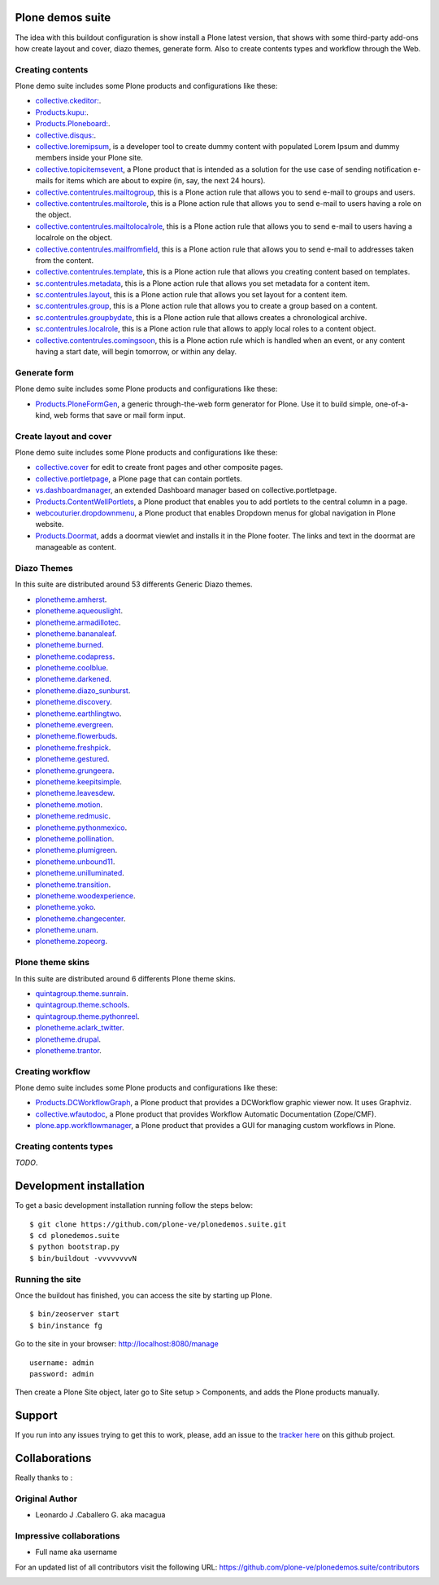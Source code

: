 Plone demos suite
=================

The idea with this buildout configuration is show install
a Plone latest version, that shows with some third-party
add-ons how create layout and cover, diazo themes, generate
form. Also to create contents types and workflow through the
Web.

Creating contents
-----------------

Plone demo suite includes some Plone products and configurations like these:

- `collective.ckeditor: <http://plone.org/products/fckeditor>`_.

- `Products.kupu: <https://pypi.python.org/pypi/Products.kupu>`_.

- `Products.Ploneboard: <https://pypi.python.org/pypi/Products.Ploneboard>`_.

- `collective.disqus: <https://pypi.python.org/pypi/collective.disqus>`_.

- `collective.loremipsum <https://pypi.python.org/pypi/collective.loremipsum>`_,
  is a developer tool to create dummy content with populated Lorem Ipsum and
  dummy members inside your Plone site.

- `collective.topicitemsevent <https://pypi.python.org/pypi/collective.topicitemsevent>`_,
  a Plone product that is intended as a solution for the use case of sending notification
  e-mails for items which are about to expire (in, say, the next 24 hours).

- `collective.contentrules.mailtogroup <https://pypi.python.org/pypi/collective.contentrules.mailtogroup>`_,
  this is a Plone action rule that allows you to send e-mail to groups and users.

- `collective.contentrules.mailtorole <https://pypi.python.org/pypi/collective.contentrules.mailtorole>`_,
  this is a Plone action rule that allows you to send e-mail to users having a role on the object.

- `collective.contentrules.mailtolocalrole <https://pypi.python.org/pypi/collective.contentrules.mailtolocalrole>`_,
  this is a Plone action rule that allows you to send e-mail to users having a localrole on the object.

- `collective.contentrules.mailfromfield <https://pypi.python.org/pypi/collective.contentrules.mailfromfield>`_,
  this is a Plone action rule that allows you to send e-mail to addresses taken from the content.

- `collective.contentrules.template <https://pypi.python.org/pypi/collective.contentrules.template>`_,
  this is a Plone action rule that allows you creating content based on templates.

- `sc.contentrules.metadata <https://pypi.python.org/pypi/sc.contentrules.metadata>`_,
  this is a Plone action rule that allows you set metadata for a content item.

- `sc.contentrules.layout <https://pypi.python.org/pypi/sc.contentrules.layout>`_,
  this is a Plone action rule that allows you set layout for a content item.

- `sc.contentrules.group <https://pypi.python.org/pypi/sc.contentrules.group>`_,
  this is a Plone action rule that allows you to create a group based on a content.

- `sc.contentrules.groupbydate <https://pypi.python.org/pypi/sc.contentrules.groupbydate>`_,
  this is a Plone action rule that allows creates a chronological archive.

- `sc.contentrules.localrole <https://pypi.python.org/pypi/sc.contentrules.localrole>`_,
  this is a Plone action rule that allows to apply local roles to a content object.

- `collective.contentrules.comingsoon <https://pypi.python.org/pypi/collective.contentrules.comingsoon>`_,
  this is a Plone action rule which is handled when an event, or any content having a start date, will begin
  tomorrow, or within any delay.

Generate form
-------------

Plone demo suite includes some Plone products and configurations like these:

- `Products.PloneFormGen <https://pypi.python.org/pypi/Products.PloneFormGen>`_,
  a generic through-the-web form generator for Plone. Use it to build simple,
  one-of-a-kind, web forms that save or mail form input.

Create layout and cover
-----------------------

Plone demo suite includes some Plone products and configurations like these:

- `collective.cover <https://pypi.python.org/pypi/collective.cover>`_
  for edit to create front pages and other composite pages.

- `collective.portletpage <https://pypi.python.org/pypi/collective.portletpage>`_,
  a Plone page that can contain portlets.

- `vs.dashboardmanager <https://pypi.python.org/pypi/vs.dashboardmanager>`_,
  an extended Dashboard manager based on collective.portletpage.

- `Products.ContentWellPortlets <https://pypi.python.org/pypi/Products.ContentWellPortlets>`_,
  a Plone product that enables you to add portlets to the central column in a page.

- `webcouturier.dropdownmenu <https://pypi.python.org/pypi/webcouturier.dropdownmenu>`_,
  a Plone product that enables Dropdown menus for global navigation in Plone website.

- `Products.Doormat <https://pypi.python.org/pypi/Products.Doormat>`_,
  adds a doormat viewlet and installs it in the Plone footer. The links
  and text in the doormat are manageable as content.

Diazo Themes
-------------

In this suite are distributed around 53 differents
Generic Diazo themes.

- `plonetheme.amherst <https://github.com/collective/plonetheme.amherst>`_.

- `plonetheme.aqueouslight <https://github.com/collective/plonetheme.aqueouslight>`_.

- `plonetheme.armadillotec <https://github.com/macagua/plonetheme.armadillotec>`_.

- `plonetheme.bananaleaf <https://github.com/collective/plonetheme.bananaleaf>`_.

- `plonetheme.burned <https://github.com/collective/plonetheme.burned>`_.

- `plonetheme.codapress <https://github.com/collective/plonetheme.codapress>`_.

- `plonetheme.coolblue <https://github.com/collective/plonetheme.coolblue>`_.

- `plonetheme.darkened <https://github.com/collective/plonetheme.darkened>`_.

- `plonetheme.diazo_sunburst <https://github.com/aclark4life/plonetheme.diazo_sunburst>`_.

- `plonetheme.discovery <https://github.com/giacomos/plonetheme.discovery>`_.

- `plonetheme.earthlingtwo <http://svn.plone.org/svn/collective/plonetheme.earthlingtwo/trunk/>`_.

- `plonetheme.evergreen <https://github.com/giacomos/plonetheme.evergreen>`_.

- `plonetheme.flowerbuds <https://github.com/toutpt/plonetheme.flowerbuds>`_.

- `plonetheme.freshpick <https://github.com/collective/plonetheme.freshpick>`_.

- `plonetheme.gestured <https://github.com/dante1987/plonetheme.gestured>`_.

- `plonetheme.grungeera <https://github.com/collective/plonetheme.grungeera>`_.

- `plonetheme.keepitsimple <https://github.com/collective/plonetheme.keepitsimple>`_.

- `plonetheme.leavesdew <https://github.com/giacomos/plonetheme.leavesdew>`_.

- `plonetheme.motion <https://github.com/davilima6/plonetheme.motion>`_.

- `plonetheme.redmusic <https://github.com/giacomos/plonetheme.redmusic>`_.

- `plonetheme.pythonmexico <https://github.com/PythonMexico/plonetheme.pythonmexico>`_.

- `plonetheme.pollination <http://svn.plone.org/svn/collective/plonetheme.pollination/trunk/>`_.

- `plonetheme.plumigreen <https://github.com/garbas/plonetheme.plumigreen>`_.

- `plonetheme.unbound11 <https://github.com/a-pasquale/plonetheme.unbound11>`_.

- `plonetheme.unilluminated <https://github.com/collective/plonetheme.unilluminated>`_.

- `plonetheme.transition <https://github.com/gyst/plonetheme.transition>`_.

- `plonetheme.woodexperience <https://github.com/redomino/plonetheme.woodexperience>`_.

- `plonetheme.yoko <https://github.com/tisto/plonetheme.yoko>`_.

- `plonetheme.changecenter <https://github.com/collective/plonetheme.changecenter>`_.

- `plonetheme.unam <https://github.com/imatem/plonetheme.unam>`_.

- `plonetheme.zopeorg <https://github.com/d2m/plonetheme.zopeorg>`_.

Plone theme skins
------------------

In this suite are distributed around 6 differents
Plone theme skins.

- `quintagroup.theme.sunrain <https://github.com/quintagroup/quintagroup.theme.sunrain>`_.

- `quintagroup.theme.schools <https://github.com/quintagroup/quintagroup.theme.schools>`_.

- `quintagroup.theme.pythonreel <https://github.com/quintagroup/quintagroup.theme.pythonreel>`_.

- `plonetheme.aclark_twitter <https://github.com/collective/plonetheme.aclark_twitter>`_.

- `plonetheme.drupal <https://github.com/sylvainb/plonetheme.drupal>`_.

- `plonetheme.trantor <https://github.com/tristanlt/plonetheme.trantor>`_.

Creating workflow
-----------------

Plone demo suite includes some Plone products and configurations like these:

- `Products.DCWorkflowGraph <https://pypi.python.org/pypi/Products.DCWorkflowGraph>`_,
  a Plone product that provides a DCWorkflow graphic viewer now. It uses Graphviz.

- `collective.wfautodoc <https://pypi.python.org/pypi/collective.wfautodoc>`_,
  a Plone product that provides Workflow Automatic Documentation (Zope/CMF).

- `plone.app.workflowmanager <https://pypi.python.org/pypi/plone.app.workflowmanager>`_,
  a Plone product that provides a GUI for managing custom workflows in Plone.

Creating contents types
-----------------------

*TODO*.



Development installation
========================

To get a basic development installation running follow the steps below: ::

    $ git clone https://github.com/plone-ve/plonedemos.suite.git
    $ cd plonedemos.suite
    $ python bootstrap.py
    $ bin/buildout -vvvvvvvvN

Running the site
----------------
Once the buildout has finished, you can access the site by starting up Plone. ::

    $ bin/zeoserver start
    $ bin/instance fg

Go to the site in your browser: http://localhost:8080/manage

::

    username: admin
    password: admin

Then create a Plone Site object, later go to Site setup > Components, and adds the Plone products manually.

Support
=======

If you run into any issues trying to get this to work, please, add an
issue to the `tracker here`_ on this github project.

Collaborations
==============

Really thanks to :

Original Author
----------------

* Leonardo J .Caballero G. aka macagua

Impressive collaborations
-------------------------

* Full name aka username

For an updated list of all contributors visit the following URL: https://github.com/plone-ve/plonedemos.suite/contributors

.. image:: https://d2weczhvl823v0.cloudfront.net/plone-ve/plonedemos.suite/trend.png
   :alt: Bitdeli Badge
   :target: https://bitdeli.com/free

.. _tracker here: https://github.com/plone-ve/plonedemos.suite/issues
